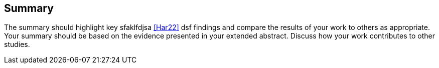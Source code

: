 == Summary

The summary should highlight key sfaklfdjsa <<Har22, >> dsf findings and compare the results of your work to others as
appropriate. Your summary should be based on the evidence presented in your extended abstract.
Discuss how your work contributes to other studies.
